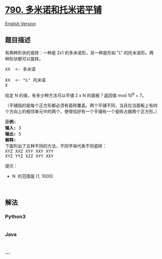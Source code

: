 * [[https://leetcode-cn.com/problems/domino-and-tromino-tiling][790.
多米诺和托米诺平铺]]
  :PROPERTIES:
  :CUSTOM_ID: 多米诺和托米诺平铺
  :END:
[[./solution/0700-0799/0790.Domino and Tromino Tiling/README_EN.org][English
Version]]

** 题目描述
   :PROPERTIES:
   :CUSTOM_ID: 题目描述
   :END:

#+begin_html
  <!-- 这里写题目描述 -->
#+end_html

#+begin_html
  <p>
#+end_html

有两种形状的瓷砖：一种是 2x1 的多米诺形，另一种是形如 "L"
的托米诺形。两种形状都可以旋转。

#+begin_html
  </p>
#+end_html

#+begin_html
  <pre>
  XX  &lt;- 多米诺

  XX  &lt;- &quot;L&quot; 托米诺
  X
  </pre>
#+end_html

#+begin_html
  <p>
#+end_html

给定 N 的值，有多少种方法可以平铺 2 x N 的面板？返回值 mod 10^9 + 7。

#+begin_html
  </p>
#+end_html

#+begin_html
  <p>
#+end_html

（平铺指的是每个正方形都必须有瓷砖覆盖。两个平铺不同，当且仅当面板上有四个方向上的相邻单元中的两个，使得恰好有一个平铺有一个瓷砖占据两个正方形。）

#+begin_html
  </p>
#+end_html

#+begin_html
  <pre>
  <strong>示例:</strong>
  <strong>输入:</strong> 3
  <strong>输出:</strong> 5
  <strong>解释:</strong> 
  下面列出了五种不同的方法，不同字母代表不同瓷砖：
  XYZ XXZ XYY XXY XYY
  XYZ YYZ XZZ XYY XXY</pre>
#+end_html

#+begin_html
  <p>
#+end_html

提示：

#+begin_html
  </p>
#+end_html

#+begin_html
  <ul>
#+end_html

#+begin_html
  <li>
#+end_html

N  的范围是 [1, 1000]

#+begin_html
  </li>
#+end_html

#+begin_html
  </ul>
#+end_html

#+begin_html
  <p>
#+end_html

 

#+begin_html
  </p>
#+end_html

** 解法
   :PROPERTIES:
   :CUSTOM_ID: 解法
   :END:

#+begin_html
  <!-- 这里可写通用的实现逻辑 -->
#+end_html

#+begin_html
  <!-- tabs:start -->
#+end_html

*** *Python3*
    :PROPERTIES:
    :CUSTOM_ID: python3
    :END:

#+begin_html
  <!-- 这里可写当前语言的特殊实现逻辑 -->
#+end_html

#+begin_src python
#+end_src

*** *Java*
    :PROPERTIES:
    :CUSTOM_ID: java
    :END:

#+begin_html
  <!-- 这里可写当前语言的特殊实现逻辑 -->
#+end_html

#+begin_src java
#+end_src

*** *...*
    :PROPERTIES:
    :CUSTOM_ID: section
    :END:
#+begin_example
#+end_example

#+begin_html
  <!-- tabs:end -->
#+end_html
